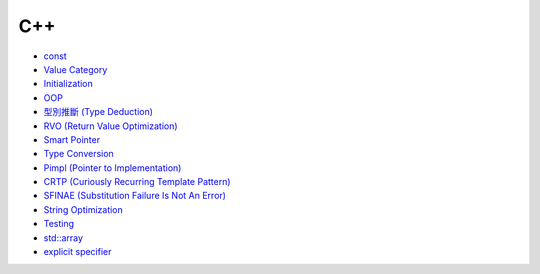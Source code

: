 ========================================
C++
========================================

* `const <const.rst>`_
* `Value Category <value-category.rst>`_
* `Initialization <initialization.rst>`_
* `OOP <oop.rst>`_
* `型別推斷 (Type Deduction) <type-deduction.rst>`_
* `RVO (Return Value Optimization) <rvo.rst>`_
* `Smart Pointer <smart-pointer.rst>`_
* `Type Conversion <type-conversion.rst>`_
* `Pimpl (Pointer to Implementation) <pimpl.rst>`_
* `CRTP (Curiously Recurring Template Pattern) <crtp.rst>`_
* `SFINAE (Substitution Failure Is Not An Error) <SFINAE.rst>`_
* `String Optimization <string-optimization.rst>`_
* `Testing <testing.rst>`_
* `std::array <array.rst>`_
* `explicit specifier <explicit.rst>`_
